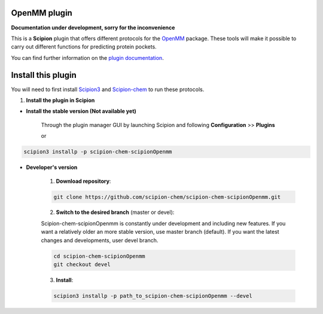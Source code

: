 =======================
OpenMM plugin
=======================

**Documentation under development, sorry for the inconvenience**

This is a **Scipion** plugin that offers different protocols for the
`OpenMM <https://openmm.org/>`_ package.
These tools will make it possible to carry out different functions for predicting protein pockets.

You can find further information on the
`plugin documentation <https://github.com/scipion-chem/docs/blob/master/plugins/chem-scipionOpenmm.rst>`_.


==========================
Install this plugin
==========================

You will need to first install
`Scipion3 <https://scipion-em.github.io/docs/release-3.0.0/docs/scipion-modes/how-to-install.html>`_  and
`Scipion-chem <https://github.com/scipion-chem/scipion-chem>`_ to run these protocols.


1. **Install the plugin in Scipion**

- **Install the stable version (Not available yet)**

    Through the plugin manager GUI by launching Scipion and following **Configuration** >> **Plugins**

    or

.. code-block::

    scipion3 installp -p scipion-chem-scipionOpenmm


- **Developer's version**

    1. **Download repository**:

    .. code-block::

        git clone https://github.com/scipion-chem/scipion-chem-scipionOpenmm.git

    2. **Switch to the desired branch** (master or devel):

    Scipion-chem-scipionOpenmm is constantly under development and including new features.
    If you want a relatively older an more stable version, use master branch (default).
    If you want the latest changes and developments, user devel branch.

    .. code-block::

                cd scipion-chem-scipionOpenmm
                git checkout devel

    3. **Install**:

    .. code-block::

        scipion3 installp -p path_to_scipion-chem-scipionOpenmm --devel


